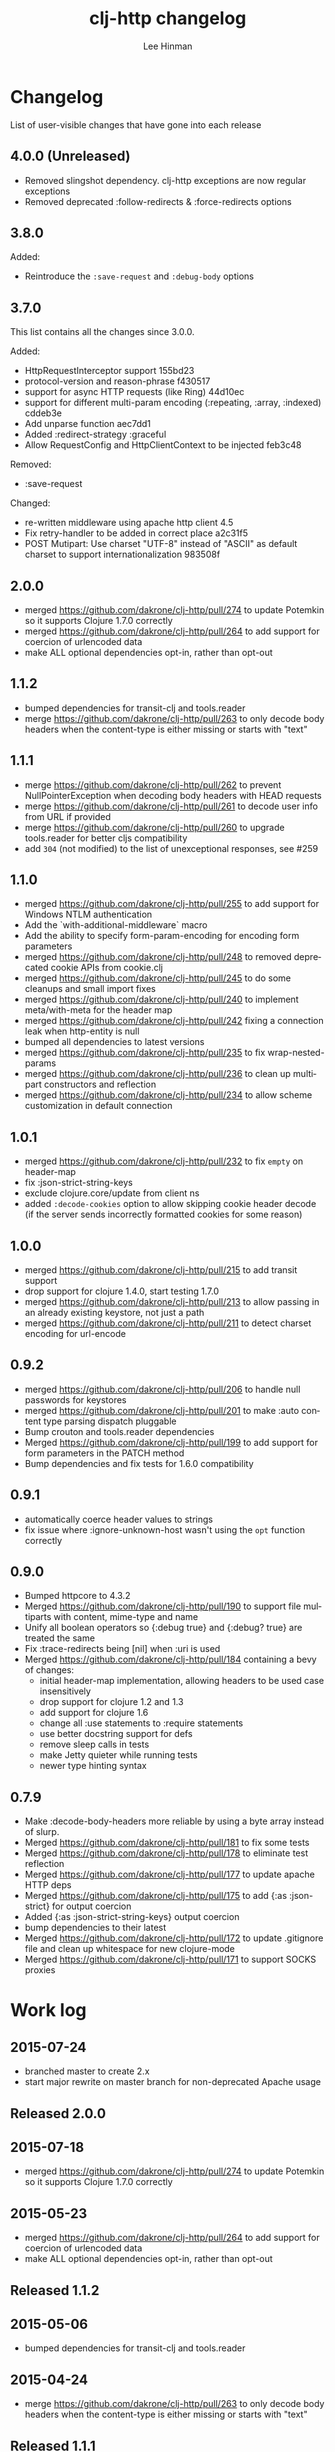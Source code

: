 #+TITLE:    clj-http changelog
#+AUTHOR:   Lee Hinman
#+STARTUP:  fold nodlcheck lognotestate hideall
#+OPTIONS:  H:4 num:nil toc:t \n:nil @:t ::t |:t ^:{} -:t f:t *:t
#+OPTIONS:  skip:nil d:(HIDE) tags:not-in-toc
#+PROPERTY: header-args :results code :exports both :noweb yes
#+HTML_HEAD: <style type="text/css"> body {margin-right:15%; margin-left:15%;} </style>
#+LANGUAGE: en

* Changelog
List of user-visible changes that have gone into each release

** 4.0.0 (Unreleased)
- Removed slingshot dependency. clj-http exceptions are now regular exceptions
- Removed deprecated :follow-redirects & :force-redirects options

** 3.8.0
Added:
- Reintroduce the =:save-request= and =:debug-body= options

** 3.7.0
This list contains all the changes since 3.0.0.

Added:
- HttpRequestInterceptor support 155bd23
- protocol-version and reason-phrase f430517
- support for async HTTP requests (like Ring) 44d10ec
- support for different multi-param encoding (:repeating, :array, :indexed) cddeb3e
- Add unparse function aec7dd1
- Added :redirect-strategy :graceful
- Allow RequestConfig and HttpClientContext to be injected feb3c48

Removed:
- :save-request

Changed:
- re-written middleware using apache http client 4.5
- Fix retry-handler to be added in correct place a2c31f5
- POST Mutipart: Use charset "UTF-8" instead of "ASCII" as default charset to support internationalization 983508f

** 2.0.0
- merged https://github.com/dakrone/clj-http/pull/274 to update Potemkin so it
  supports Clojure 1.7.0 correctly
- merged https://github.com/dakrone/clj-http/pull/264 to add support for
  coercion of urlencoded data
- make ALL optional dependencies opt-in, rather than opt-out
** 1.1.2
- bumped dependencies for transit-clj and tools.reader
- merge https://github.com/dakrone/clj-http/pull/263 to only decode body headers
  when the content-type is either missing or starts with "text"
** 1.1.1
- merge https://github.com/dakrone/clj-http/pull/262 to prevent
  NullPointerException when decoding body headers with HEAD requests
- merge https://github.com/dakrone/clj-http/pull/261 to decode user info from
  URL if provided
- merge https://github.com/dakrone/clj-http/pull/260 to upgrade tools.reader
  for better cljs compatibility
- add =304= (not modified) to the list of unexceptional responses, see #259
** 1.1.0
- merged https://github.com/dakrone/clj-http/pull/255 to add support for Windows
  NTLM authentication
- Add the `with-additional-middleware` macro
- Add the ability to specify form-param-encoding for encoding form parameters
- merged https://github.com/dakrone/clj-http/pull/248 to removed deprecated
  cookie APIs from cookie.clj
- merged https://github.com/dakrone/clj-http/pull/245 to do some cleanups and
  small import fixes
- merged https://github.com/dakrone/clj-http/pull/240 to implement
  meta/with-meta for the header map
- merged https://github.com/dakrone/clj-http/pull/242 fixing a connection leak
  when http-entity is null
- bumped all dependencies to latest versions
- merged https://github.com/dakrone/clj-http/pull/235 to fix wrap-nested-params
- merged https://github.com/dakrone/clj-http/pull/236 to clean up multipart
  constructors and reflection
- merged https://github.com/dakrone/clj-http/pull/234 to allow scheme
  customization in default connection
** 1.0.1
- merged https://github.com/dakrone/clj-http/pull/232 to fix =empty= on
  header-map
- fix :json-strict-string-keys
- exclude clojure.core/update from client ns
- added =:decode-cookies= option to allow skipping cookie header decode (if the
  server sends incorrectly formatted cookies for some reason)
** 1.0.0
- merged https://github.com/dakrone/clj-http/pull/215 to add transit support
- drop support for clojure 1.4.0, start testing 1.7.0
- merged https://github.com/dakrone/clj-http/pull/213 to allow passing in an
  already existing keystore, not just a path
- merged https://github.com/dakrone/clj-http/pull/211 to detect charset encoding
  for url-encode
** 0.9.2
- merged https://github.com/dakrone/clj-http/pull/206 to handle null passwords
  for keystores
- merged https://github.com/dakrone/clj-http/pull/201 to make :auto content type
  parsing dispatch pluggable
- Bump crouton and tools.reader dependencies
- Merged https://github.com/dakrone/clj-http/pull/199 to add support for form
  parameters in the PATCH method
- Bump dependencies and fix tests for 1.6.0 compatibility
** 0.9.1
- automatically coerce header values to strings
- fix issue where :ignore-unknown-host wasn't using the =opt= function correctly
** 0.9.0
- Bumped httpcore to 4.3.2
- Merged https://github.com/dakrone/clj-http/pull/190 to support file multiparts
  with content, mime-type and name
- Unify all boolean operators so {:debug true} and {:debug? true} are treated
  the same
- Fix :trace-redirects being [nil] when :uri is used
- Merged https://github.com/dakrone/clj-http/pull/184 containing a bevy of
  changes:
  - initial header-map implementation, allowing headers to be used case
    insensitively
  - drop support for clojure 1.2 and 1.3
  - add support for clojure 1.6
  - change all :use statements to :require statements
  - use better docstring support for defs
  - remove sleep calls in tests
  - make Jetty quieter while running tests
  - newer type hinting syntax
** 0.7.9
- Make :decode-body-headers more reliable by using a byte array instead of
  slurp.
- Merged https://github.com/dakrone/clj-http/pull/181 to fix some tests
- Merged https://github.com/dakrone/clj-http/pull/178 to eliminate test
  reflection
- Merged https://github.com/dakrone/clj-http/pull/177 to update apache HTTP deps
- Merged https://github.com/dakrone/clj-http/pull/175 to add {:as :json-strict}
  for output coercion
- Added {:as :json-strict-string-keys} output coercion
- bump dependencies to their latest
- Merged https://github.com/dakrone/clj-http/pull/172 to update .gitignore file
  and clean up whitespace for new clojure-mode
- Merged https://github.com/dakrone/clj-http/pull/171 to support SOCKS proxies
* Work log
** 2015-07-24
- branched master to create 2.x
- start major rewrite on master branch for non-deprecated Apache usage
** Released 2.0.0
** 2015-07-18
- merged https://github.com/dakrone/clj-http/pull/274 to update Potemkin so it
  supports Clojure 1.7.0 correctly
** 2015-05-23
- merged https://github.com/dakrone/clj-http/pull/264 to add support for
  coercion of urlencoded data
- make ALL optional dependencies opt-in, rather than opt-out
** Released 1.1.2
** 2015-05-06
- bumped dependencies for transit-clj and tools.reader
** 2015-04-24
- merge https://github.com/dakrone/clj-http/pull/263 to only decode body headers
  when the content-type is either missing or starts with "text"
** Released 1.1.1
** 2015-04-22
- merge https://github.com/dakrone/clj-http/pull/262 to prevent
  NullPointerException when decoding body headers with HEAD requests
** 2015-04-20
- merge https://github.com/dakrone/clj-http/pull/261 to decode user info from
  URL if provided
** 2015-04-14
- merge https://github.com/dakrone/clj-http/pull/260 to upgrade tools.reader
  for better cljs compatibility
** 2015-04-05
- add =304= (not modified) to the list of unexceptional responses, see #259
** Released 1.1.0 
** 2015-03-03
- merged https://github.com/dakrone/clj-http/pull/255 to add support for Windows
  NTLM authentication
** 2015-02-08
- Add the `with-additional-middleware` macro
- Add the ability to specify form-param-encoding for encoding form parameters
** 2015-01-19
- merged https://github.com/dakrone/clj-http/pull/248 to removed deprecated
  cookie APIs from cookie.clj
- merged https://github.com/dakrone/clj-http/pull/245 to do some cleanups and
  small import fixes
** 2015-01-15
- merged https://github.com/dakrone/clj-http/pull/240 to implement
  meta/with-meta for the header map
- merged https://github.com/dakrone/clj-http/pull/242 fixing a connection leak
  when http-entity is null
- bumped all dependencies to latest versions
** 2014-12-13
- merged https://github.com/dakrone/clj-http/pull/235 to fix wrap-nested-params
** 2014-12-12
- merged https://github.com/dakrone/clj-http/pull/236 to clean up multipart
  constructors and reflection
** 2014-12-02
- merged https://github.com/dakrone/clj-http/pull/234 to allow scheme
  customization in default connection
** Released 1.0.1
** 2014-10-28
- merged https://github.com/dakrone/clj-http/pull/232 to fix =empty= on
  header-map
** 2014-10-17
- fix :json-strict-string-keys
** 2014-09-08
- exclude clojure.core/update from client ns
** 2014-08-15
- added =:decode-cookies= option to allow skipping cookie header decode (if the
  server sends incorrectly formatted cookies for some reason)
** Released 1.0.0
** 2014-08-11
- merged https://github.com/dakrone/clj-http/pull/215 to add transit support
- drop support for clojure 1.4.0, start testing 1.7.0
** 2014-08-07
- merged https://github.com/dakrone/clj-http/pull/213 to allow passing in an
  already existing keystore, not just a path
** 2014-07-27
- merged https://github.com/dakrone/clj-http/pull/211 to detect charset encoding
  for url-encode
** Released 0.9.2
** 2014-05-27
- merged https://github.com/dakrone/clj-http/pull/206 to handle null passwords
  for keystores
** 2014-05-14
- merged https://github.com/dakrone/clj-http/pull/201 to make :auto content type
  parsing dispatch pluggable
** 2014-04-21
- Bump crouton and tools.reader dependencies
** 2014-04-09
- Merged https://github.com/dakrone/clj-http/pull/199 to add support for form
  parameters in the PATCH method
** 2014-03-26
- Bump dependencies and fix tests for 1.6.0 compatibility
** Released 0.9.1
** 2014-03-15
- automatically coerce header values to strings
** 2014-03-05
- fix issue where :ignore-unknown-host wasn't using the =opt= function correctly
** Released 0.9.0
** 2014-02-25
- Bumped httpcore to 4.3.2
** 2014-02-19
- Merged https://github.com/dakrone/clj-http/pull/190 to support file multiparts
  with content, mime-type and name
** 2014-02-16
- Unify all boolean operators so {:debug true} and {:debug? true} are treated
  the same
** 2014-02-09
- Fix :trace-redirects being [nil] when :uri is used
** 2014-02-06
- Merged https://github.com/dakrone/clj-http/pull/184 containing a bevy of
  changes:
  - initial header-map implementation, allowing headers to be used case
    insensitively
  - drop support for clojure 1.2 and 1.3
  - add support for clojure 1.6
  - change all :use statements to :require statements
  - use better docstring support for defs
  - remove sleep calls in tests
  - make Jetty quieter while running tests
  - newer type hinting syntax
** Released 0.7.9
** 2014-02-01
- Make :decode-body-headers more reliable by using a byte array instead of
  slurp.
